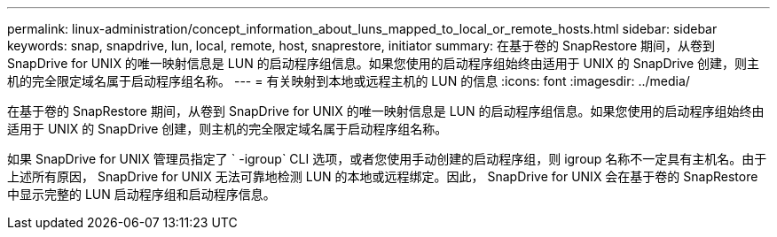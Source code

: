 ---
permalink: linux-administration/concept_information_about_luns_mapped_to_local_or_remote_hosts.html 
sidebar: sidebar 
keywords: snap, snapdrive, lun, local, remote, host, snaprestore, initiator 
summary: 在基于卷的 SnapRestore 期间，从卷到 SnapDrive for UNIX 的唯一映射信息是 LUN 的启动程序组信息。如果您使用的启动程序组始终由适用于 UNIX 的 SnapDrive 创建，则主机的完全限定域名属于启动程序组名称。 
---
= 有关映射到本地或远程主机的 LUN 的信息
:icons: font
:imagesdir: ../media/


[role="lead"]
在基于卷的 SnapRestore 期间，从卷到 SnapDrive for UNIX 的唯一映射信息是 LUN 的启动程序组信息。如果您使用的启动程序组始终由适用于 UNIX 的 SnapDrive 创建，则主机的完全限定域名属于启动程序组名称。

如果 SnapDrive for UNIX 管理员指定了 ` -igroup` CLI 选项，或者您使用手动创建的启动程序组，则 igroup 名称不一定具有主机名。由于上述所有原因， SnapDrive for UNIX 无法可靠地检测 LUN 的本地或远程绑定。因此， SnapDrive for UNIX 会在基于卷的 SnapRestore 中显示完整的 LUN 启动程序组和启动程序信息。
